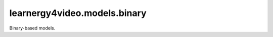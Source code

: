 learnergy4video.models.binary
========================

Binary-based models.

.. autoapimodule:: learnergy4video.models.binary
   :members:
   :show-inheritance:
   :private-members:
   :special-members:
